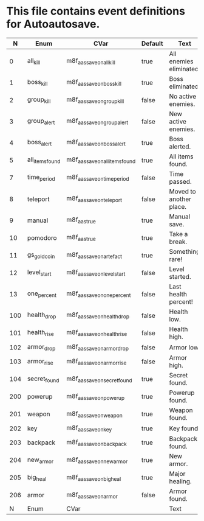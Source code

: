 * This file contains event definitions for Autoautosave.

|   N | Enum            | CVar                            | Default | Text                    |
|-----+-----------------+---------------------------------+---------+-------------------------|
|   0 | all_kill        | m8f_aas_save_on_all_kill        | true    | All enemies eliminated. |
|   1 | boss_kill       | m8f_aas_save_on_boss_kill       | true    | Boss eliminated.        |
|   2 | group_kill      | m8f_aas_save_on_group_kill      | false   | No active enemies.      |
|   3 | group_alert     | m8f_aas_save_on_group_alert     | false   | New active enemies.     |
|   4 | boss_alert      | m8f_aas_save_on_boss_alert      | true    | Boss alerted.           |
|   5 | all_items_found | m8f_aas_save_on_all_items_found | true    | All items found.        |
|   7 | time_period     | m8f_aas_save_on_time_period     | false   | Time passed.            |
|   8 | teleport        | m8f_aas_save_on_teleport        | false   | Moved to another place. |
|   9 | manual          | m8f_aas_true                    | true    | Manual save.            |
|  10 | pomodoro        | m8f_aas_true                    | true    | Take a break.           |
|  11 | gs_gold_coin    | m8f_aas_save_on_artefact        | true    | Something rare!         |
|  12 | level_start     | m8f_aas_save_on_level_start     | false   | Level started.          |
|  13 | one_percent     | m8f_aas_save_on_one_percent     | false   | Last health percent!    |
|-----+-----------------+---------------------------------+---------+-------------------------|
| 100 | health_drop     | m8f_aas_save_on_health_drop     | false   | Health low.             |
| 101 | health_rise     | m8f_aas_save_on_health_rise     | false   | Health high.            |
| 102 | armor_drop      | m8f_aas_save_on_armor_drop      | false   | Armor low.              |
| 103 | armor_rise      | m8f_aas_save_on_armor_rise      | false   | Armor high.             |
| 104 | secret_found    | m8f_aas_save_on_secret_found    | true    | Secret found.           |
|-----+-----------------+---------------------------------+---------+-------------------------|
| 200 | powerup         | m8f_aas_save_on_powerup         | true    | Powerup found.          |
| 201 | weapon          | m8f_aas_save_on_weapon          | true    | Weapon found.           |
| 202 | key             | m8f_aas_save_on_key             | true    | Key found.              |
| 203 | backpack        | m8f_aas_save_on_backpack        | true    | Backpack found.         |
| 204 | new_armor       | m8f_aas_save_on_new_armor       | true    | New armor.              |
| 205 | big_heal        | m8f_aas_save_on_big_heal        | true    | Major healing.          |
| 206 | armor           | m8f_aas_save_on_armor           | false   | Armor found.            |
|-----+-----------------+---------------------------------+---------+-------------------------|
|   N | Enum            | CVar                            |         | Text                    |
